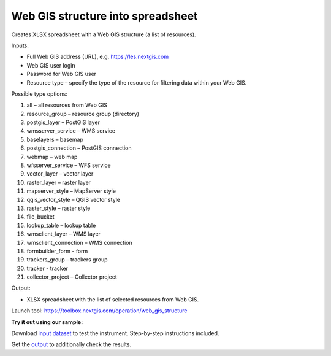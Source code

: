 Web GIS structure into spreadsheet
==================================

Creates XLSX spreadsheet with a Web GIS structure (a list of resources).

Inputs:

* Full Web GIS address (URL), e.g. https://les.nextgis.com
* Web GIS user login
* Password for Web GIS user
* Resource type – specify the type of the resource for filtering data within your Web GIS. 

Possible type options:

#. all – all resources from Web GIS

#. resource_group – resource group (directory)

#. postgis_layer – PostGIS layer

#. wmsserver_service – WMS service

#. baselayers – basemap

#. postgis_connection – PostGIS connection

#. webmap – web map

#. wfsserver_service – WFS service

#. vector_layer – vector layer

#. raster_layer – raster layer

#. mapserver_style – MapServer style

#. qgis_vector_style – QGIS vector style

#. raster_style – raster style

#. file_bucket

#. lookup_table – lookup table

#. wmsclient_layer – WMS layer

#. wmsclient_connection – WMS connection

#. formbuilder_form - form

#. trackers_group – trackers group

#. tracker - tracker

#. collector_project – Collector project


Output:

* XLSX spreadsheet with the list of selected resources from Web GIS.

Launch tool: https://toolbox.nextgis.com/operation/web_gis_structure

**Try it out using our sample:**

Download `input dataset <https://nextgis.ru/data/toolbox/web_gis_structure/web_gis_structure_inputs.zip>`_ to test the instrument. Step-by-step instructions included.

Get the `output <https://nextgis.ru/data/toolbox/web_gis_structure/web_gis_structure_outputs.zip>`_ to additionally check the results.
